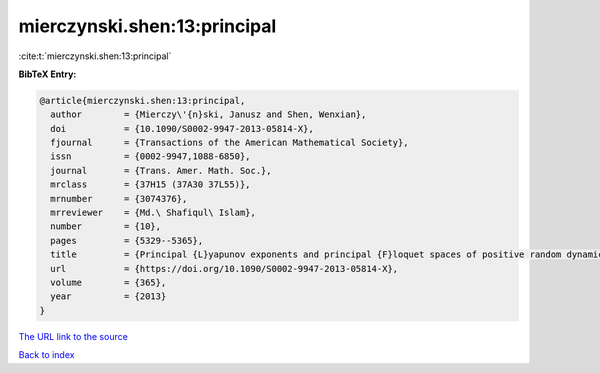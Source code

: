 mierczynski.shen:13:principal
=============================

:cite:t:`mierczynski.shen:13:principal`

**BibTeX Entry:**

.. code-block:: bibtex

   @article{mierczynski.shen:13:principal,
     author        = {Mierczy\'{n}ski, Janusz and Shen, Wenxian},
     doi           = {10.1090/S0002-9947-2013-05814-X},
     fjournal      = {Transactions of the American Mathematical Society},
     issn          = {0002-9947,1088-6850},
     journal       = {Trans. Amer. Math. Soc.},
     mrclass       = {37H15 (37A30 37L55)},
     mrnumber      = {3074376},
     mrreviewer    = {Md.\ Shafiqul\ Islam},
     number        = {10},
     pages         = {5329--5365},
     title         = {Principal {L}yapunov exponents and principal {F}loquet spaces of positive random dynamical systems. {I}. {G}eneral theory},
     url           = {https://doi.org/10.1090/S0002-9947-2013-05814-X},
     volume        = {365},
     year          = {2013}
   }

`The URL link to the source <https://doi.org/10.1090/S0002-9947-2013-05814-X>`__


`Back to index <../By-Cite-Keys.html>`__
